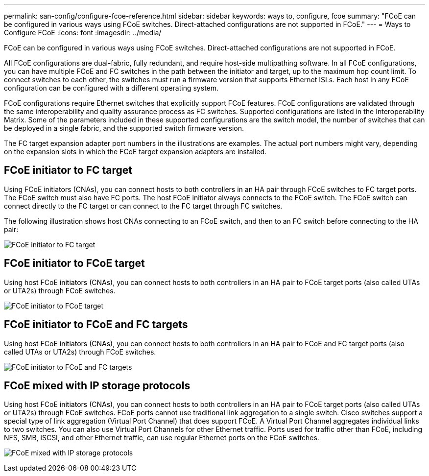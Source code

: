 ---
permalink: san-config/configure-fcoe-reference.html
sidebar: sidebar
keywords: ways to, configure, fcoe
summary: "FCoE can be configured in various ways using FCoE switches. Direct-attached configurations are not supported in FCoE."
---
= Ways to Configure FCoE
:icons: font
:imagesdir: ../media/

[.lead]
FCoE can be configured in various ways using FCoE switches. Direct-attached configurations are not supported in FCoE.

All FCoE configurations are dual-fabric, fully redundant, and require host-side multipathing software. In all FCoE configurations, you can have multiple FCoE and FC switches in the path between the initiator and target, up to the maximum hop count limit. To connect switches to each other, the switches must run a firmware version that supports Ethernet ISLs. Each host in any FCoE configuration can be configured with a different operating system.

FCoE configurations require Ethernet switches that explicitly support FCoE features. FCoE configurations are validated through the same interoperability and quality assurance process as FC switches. Supported configurations are listed in the Interoperability Matrix. Some of the parameters included in these supported configurations are the switch model, the number of switches that can be deployed in a single fabric, and the supported switch firmware version.

The FC target expansion adapter port numbers in the illustrations are examples. The actual port numbers might vary, depending on the expansion slots in which the FCoE target expansion adapters are installed.

== FCoE initiator to FC target

Using FCoE initiators (CNAs), you can connect hosts to both controllers in an HA pair through FCoE switches to FC target ports. The FCoE switch must also have FC ports. The host FCoE initiator always connects to the FCoE switch. The FCoE switch can connect directly to the FC target or can connect to the FC target through FC switches.

The following illustration shows host CNAs connecting to an FCoE switch, and then to an FC switch before connecting to the HA pair:

image:scrn-en-drw-fcoe-dual-2p-targ.png[FCoE initiator to FC target]

== FCoE initiator to FCoE target

Using host FCoE initiators (CNAs), you can connect hosts to both controllers in an HA pair to FCoE target ports (also called UTAs or UTA2s) through FCoE switches.

image:scrn_en_drw_fcoe-end-to-end.png[FCoE initiator to FCoE target]

== FCoE initiator to FCoE and FC targets

Using host FCoE initiators (CNAs), you can connect hosts to both controllers in an HA pair to FCoE and FC target ports (also called UTAs or UTA2s) through FCoE switches.

image:scrn_en_drw_fcoe-mixed.png[FCoE initiator to FCoE and FC targets]

== FCoE mixed with IP storage protocols

Using host FCoE initiators (CNAs), you can connect hosts to both controllers in an HA pair to FCoE target ports (also called UTAs or UTA2s) through FCoE switches. FCoE ports cannot use traditional link aggregation to a single switch. Cisco switches support a special type of link aggregation (Virtual Port Channel) that does support FCoE. A Virtual Port Channel aggregates individual links to two switches. You can also use Virtual Port Channels for other Ethernet traffic. Ports used for traffic other than FCoE, including NFS, SMB, iSCSI, and other Ethernet traffic, can use regular Ethernet ports on the FCoE switches.

image:scrn_en_drw_ip_storage_protocol.png[FCoE mixed with IP storage protocols]

// 2023 Nov 09, ONTAPDOC 1466
// 4 Feb 2022, BURT 1451789 